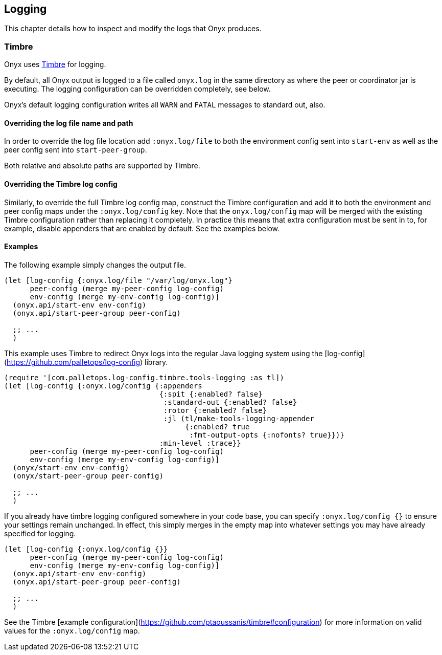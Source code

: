 ## Logging

This chapter details how to inspect and modify the logs that Onyx produces.

### Timbre

Onyx uses https://github.com/ptaoussanis/timbre[Timbre] for
logging.

By default, all Onyx output is logged to a file called `onyx.log` in
the same directory as where the peer or coordinator jar is
executing. The logging configuration can be overridden completely, see
below.

Onyx's default logging configuration writes all `WARN` and `FATAL`
messages to standard out, also.

#### Overriding the log file name and path

In order to override the log file location add `:onyx.log/file` to
both the environment config sent into `start-env` as well as the
peer config sent into `start-peer-group`.

Both relative and absolute paths are supported by Timbre.

#### Overriding the Timbre log config

Similarly, to override the full Timbre log config map, construct the
Timbre configuration and add it to both the environment and peer
config maps under the `:onyx.log/config` key.  Note that the
`onyx.log/config` map will be merged with the existing Timbre
configuration rather than replacing it completely.  In practice this
means that extra configuration must be sent in to, for example,
disable appenders that are enabled by default.  See the examples
below.

#### Examples

The following example simply changes the output file.

```clojure
(let [log-config {:onyx.log/file "/var/log/onyx.log"}
      peer-config (merge my-peer-config log-config)
      env-config (merge my-env-config log-config)]
  (onyx.api/start-env env-config)
  (onyx.api/start-peer-group peer-config)

  ;; ...
  )
```

This example uses Timbre to redirect Onyx logs into the regular Java
logging system using the
[log-config](https://github.com/palletops/log-config) library.

```clojure
(require '[com.palletops.log-config.timbre.tools-logging :as tl])
(let [log-config {:onyx.log/config {:appenders
                                    {:spit {:enabled? false}
                                     :standard-out {:enabled? false}
                                     :rotor {:enabled? false}
                                     :jl (tl/make-tools-logging-appender
                                          {:enabled? true
                                           :fmt-output-opts {:nofonts? true}})}
                                    :min-level :trace}}
      peer-config (merge my-peer-config log-config)
      env-config (merge my-env-config log-config)]
  (onyx/start-env env-config)
  (onyx/start-peer-group peer-config)

  ;; ...
  )
```

If you already have timbre logging configured somewhere in your code base,
you can specify `:onyx.log/config {}` to ensure your settings remain unchanged.
In effect, this simply merges in the empty map into whatever settings you may
have already specified for logging.

```clojure
(let [log-config {:onyx.log/config {}}
      peer-config (merge my-peer-config log-config)
      env-config (merge my-env-config log-config)]
  (onyx.api/start-env env-config)
  (onyx.api/start-peer-group peer-config)

  ;; ...
  )
```

See the Timbre
[example configuration](https://github.com/ptaoussanis/timbre#configuration)
for more information on valid values for the `:onyx.log/config` map.
